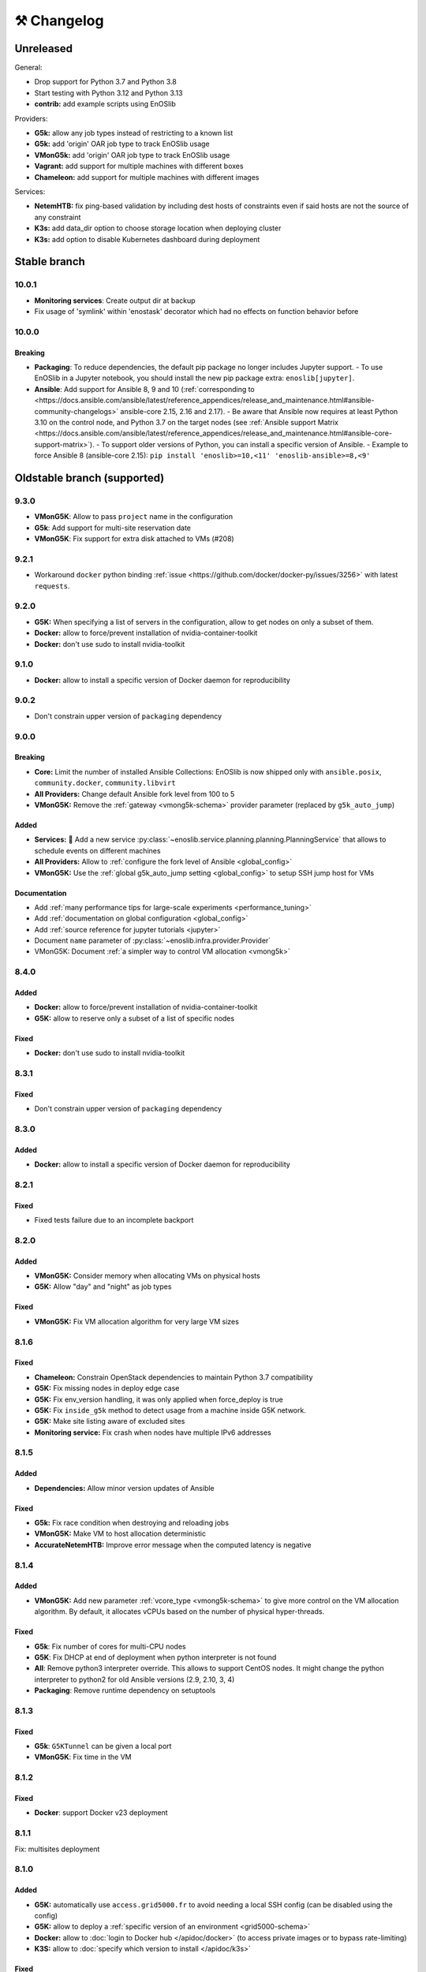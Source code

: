 ⚒️ Changelog
============

.. _unreleased:

Unreleased
~~~~~~~~~~

General:

- Drop support for Python 3.7 and Python 3.8
- Start testing with Python 3.12 and Python 3.13
- **contrib:** add example scripts using EnOSlib

Providers:

- **G5k:** allow any job types instead of restricting to a known list
- **G5k:** add 'origin' OAR job type to track EnOSlib usage
- **VMonG5k:** add 'origin' OAR job type to track EnOSlib usage
- **Vagrant:** add support for multiple machines with different boxes
- **Chameleon:** add support for multiple machines with different images

Services:

- **NetemHTB:** fix ping-based validation by including dest hosts of constraints even if said hosts are not the source of any constraint
- **K3s:** add data_dir option to choose storage location when deploying cluster
- **K3s:** add option to disable Kubernetes dashboard during deployment

Stable branch
~~~~~~~~~~~~~


.. _v10.0.1:

10.0.1
-------

- **Monitoring services**: Create output dir at backup
- Fix usage of 'symlink' within 'enostask' decorator which had no effects on function behavior before


.. _v10.0.0:

10.0.0
-------

Breaking
++++++++

- **Packaging**: To reduce dependencies, the default pip package no longer includes Jupyter support.
  - To use EnOSlib in a Jupyter notebook, you should install the new pip package extra: ``enoslib[jupyter]``.
- **Ansible**: Add support for Ansible 8, 9 and 10 (:ref:`corresponding to <https://docs.ansible.com/ansible/latest/reference_appendices/release_and_maintenance.html#ansible-community-changelogs>`
  ansible-core 2.15, 2.16 and 2.17).
  - Be aware that Ansible now requires at least Python 3.10 on the control node, and Python 3.7 on the target nodes (see :ref:`Ansible support Matrix <https://docs.ansible.com/ansible/latest/reference_appendices/release_and_maintenance.html#ansible-core-support-matrix>`).
  - To support older versions of Python, you can install a specific version of Ansible.
  - Example to force Ansible 8 (ansible-core 2.15): ``pip install 'enoslib>=10,<11' 'enoslib-ansible>=8,<9'``


Oldstable branch (supported)
~~~~~~~~~~~~~~~~~~~~~~~~~~~~

.. _v9.3.0:

9.3.0
-----

- **VMonG5K**: Allow to pass ``project`` name in the configuration
- **G5k**: Add support for multi-site reservation date
- **VMonG5K**: Fix support for extra disk attached to VMs (#208)


.. _v9.2.1:

9.2.1
-----

- Workaround ``docker`` python binding :ref:`issue <https://github.com/docker/docker-py/issues/3256>` with latest ``requests``.


.. _v9.2.0:

9.2.0
-----

- **G5K:** When specifying a list of servers in the configuration, allow to get
  nodes on only a subset of them.
- **Docker:** allow to force/prevent installation of nvidia-container-toolkit
- **Docker:** don't use sudo to install nvidia-toolkit


.. _v9.1.0:

9.1.0
-----

- **Docker:** allow to install a specific version of Docker daemon for reproducibility


.. _v9.0.2:

9.0.2
-----

- Don't constrain upper version of ``packaging`` dependency


.. _v9.0.0:

9.0.0
-----

Breaking
++++++++

- **Core:** Limit the number of installed Ansible Collections:
  EnOSlib is now shipped only with ``ansible.posix``, ``community.docker``, ``community.libvirt``
- **All Providers:** Change default Ansible fork level from 100 to 5
- **VMonG5K:** Remove the :ref:`gateway <vmong5k-schema>` provider parameter (replaced by ``g5k_auto_jump``)

Added
+++++

- **Services:** 🚀 Add a new service :py:class:`~enoslib.service.planning.planning.PlanningService` that allows to schedule events on different machines
- **All Providers:** Allow to :ref:`configure the fork level of Ansible <global_config>`
- **VMonG5K:** Use the :ref:`global g5k_auto_jump setting <global_config>` to setup SSH jump host for VMs

Documentation
+++++++++++++

- Add :ref:`many performance tips for large-scale experiments <performance_tuning>`
- Add :ref:`documentation on global configuration <global_config>`
- Add :ref:`source reference for jupyter tutorials <jupyter>`
- Document ``name`` parameter of :py:class:`~enoslib.infra.provider.Provider`
- VMonG5K: Document :ref:`a simpler way to control VM allocation <vmong5k>`



.. _v8.4.0:

8.4.0
-----

Added
+++++

- **Docker:** allow to force/prevent installation of nvidia-container-toolkit
- **G5K:** allow to reserve only a subset of a list of specific nodes

Fixed
+++++

- **Docker:** don't use sudo to install nvidia-toolkit


.. _v8.3.1:

8.3.1
-----

Fixed
+++++

- Don't constrain upper version of ``packaging`` dependency


.. _v8.3.0:

8.3.0
-----

Added
+++++

- **Docker:** allow to install a specific version of Docker daemon for reproducibility


.. _v8.2.1:

8.2.1
-----

Fixed
+++++

- Fixed tests failure due to an incomplete backport


.. _v8.2.0:

8.2.0
-----

Added
+++++

- **VMonG5K:** Consider memory when allocating VMs on physical hosts
- **G5K:** Allow "day" and "night" as job types

Fixed
+++++

- **VMonG5K:** Fix VM allocation algorithm for very large VM sizes


.. _v8.1.6:

8.1.6
-----

Fixed
+++++

- **Chameleon:** Constrain OpenStack dependencies to maintain Python 3.7 compatibility
- **G5K:** Fix missing nodes in deploy edge case
- **G5K:** Fix env_version handling, it was only applied when force_deploy is true
- **G5K:** Fix ``inside_g5k`` method to detect usage from a machine inside G5K network.
- **G5K:** Make site listing aware of excluded sites
- **Monitoring service:** Fix crash when nodes have multiple IPv6 addresses


.. _v8.1.5:

8.1.5
-----

Added
+++++

- **Dependencies:** Allow minor version updates of Ansible

Fixed
+++++

- **G5k:** Fix race condition when destroying and reloading jobs
- **VMonG5K:** Make VM to host allocation deterministic
- **AccurateNetemHTB:** Improve error message when the computed latency is negative


.. _v8.1.4:

8.1.4
-----

Added
+++++

- **VMonG5K:** Add new parameter :ref:`vcore_type <vmong5k-schema>` to give more
  control on the VM allocation algorithm. By default, it allocates vCPUs based on
  the number of physical hyper-threads.

Fixed
+++++

- **G5k**: Fix number of cores for multi-CPU nodes
- **G5K**: Fix DHCP at end of deployment when python interpreter is not found
- **All**: Remove python3 interpreter override. This allows to support CentOS nodes.
  It might change the python interpreter to python2 for old Ansible versions (2.9, 2.10, 3, 4)
- **Packaging**: Remove runtime dependency on setuptools


.. _v8.1.3:

8.1.3
-----

Fixed
+++++

- **G5k**: ``G5KTunnel`` can be given a local port
- **VMonG5K**: Fix time in the VM


.. _v8.1.2:

8.1.2
-----

Fixed
+++++

- **Docker**: support Docker v23 deployment

.. _v8.1.1:

8.1.1
-----

Fix: multisites deployment

.. _v8.1.0:

8.1.0
-----

Added
+++++

- **G5K:** automatically use ``access.grid5000.fr`` to avoid needing a local SSH config (can be disabled using the config)
- **G5K:** allow to deploy a :ref:`specific version of an environment <grid5000-schema>`
- **Docker:** allow to :doc:`login to Docker hub </apidoc/docker>` (to access private images or to bypass rate-limiting)
- **K3S:** allow to :doc:`specify which version to install </apidoc/k3s>`

Fixed
+++++

- **K3S:** fix setup for K3S >= 1.24

Changed
+++++++

- Big typing improvements
- Enforce ``isort`` pre-commit hook
- Advertise support for Ansible 7

.. _v8.0.0:

8.0.0
-----

Added
+++++

- 🚀 :doc:`Chameleon Edge provider </tutorials/chameleon>`
- 🚀 :py:class:`~enoslib.infra.providers.Providers`: a provider that can sync resources on multiple platforms

General changes
+++++++++++++++

- Python 3.10 support
- Introduce provider-specific pip packages to make dependencies
  optional. The base ``enoslib`` package now only supports Grid'5000, but
  you can install the following pip package variants:
  ``enoslib[vagrant]``, ``enoslib[chameleon]``, ``enoslib[iotlab]``,
  ``enoslib[distem]``, or ``enoslib[all]`` for everything.
- Increase the supported Ansible version range (>=2.9,<=6.3)

New providers features
++++++++++++++++++++++

- **g5k:** use standard Grid'5000 environment by default instead of deploying
  a ``debian11-nfs`` image:

  - this is the same behaviour as the (now deprecated)
    ``allow_classic_ssh`` job type
  - this new default behaviour is much faster to provision and matches the
    behaviour of native Grid'5000 tools
  - however, this might impact your experiments because the standard
    environment comes with many more tools than ``debian11-nfs``
  - if you want accurate control on the software environment, you should
    always use the ``deploy`` job type

- **g5k:** env name is now required when using the ``deploy`` job type
- **g5k:** simplify configuration by auto-configuring primary network if not specified
- **g5k:** :ref:`add support <g5k_reservable_disks>` for `reservable disks <https://www.grid5000.fr/w/Disk_reservation>`_
- **g5k:** :py:meth:`provider.destroy() <enoslib.infra.enos_g5k.provider.G5kBase.destroy>` can now wait for a state change (use ``wait=True``)
- **g5k:** expose the jobs through the :py:attr:`provider.jobs <enoslib.infra.enos_g5k.provider.G5kBase.jobs>` property
- **g5k:** Introduce :py:func:`~enoslib.infra.enos_g5k.g5k_api_utils.enable_home_for_job` and :py:func:`~enoslib.infra.enos_g5k.g5k_api_utils.enable_group_storage` to allow to mount NFS storage provided by Grid'5000 (either user home or a group storage)
- **g5k:** Add support for ``container`` OAR job types.
- **g5k:** Add support for ``besteffort`` OAR queue.
- **vmong5k:** support multisite deployment.

Providers fixes
+++++++++++++++

- **g5k:** fix global kavlan configuration: when a node was located on another
  site as the global kavlan network, it was not actually put in the kavlan
  network (calls to the Kavlan API were silently failing).
- **g5k:** fix missing nodes in roles when using multi-sites deployments
- **g5k:** use new Providers mechanism for multi-sites reservations.  This
  fixes several issues with multi-sites experiments:

  - only relevant sites are queried
  - partial job reloading now works as expected (e.g. reloading a job on
    one site while creating a new job on another site)

- **g5k:** fix an issue on the reservation date preventing multisite deployment
- **g5k:** reduce number of log entries printed at the info level
- **g5k:** fix misleading deployment logging

Services
++++++++

- **Netem:** Introduce :py:class:`~enoslib.service.emul.htb.AccurateNetemHTB` to apply more accurate network latency between node.
  This takes into account the physical delay of targeted paths
- **NetemHTB:** add support for constraints on IPv6 addresses
- **NetemHTB:** loss parameter is explicitly a percentage
- **Netem:** Introduce ``fping_stats`` static method to read from the backuped
  file easily after a call to ``validate``.
- **k3s:** refresh service (deploy the dashboard automatically)

Library
+++++++

- **api:** change :py:func:`~enoslib.api.ensure_python3` to pull fewer
  Debian packages (only ``python3`` itself)
- **api:** change default behaviour of
  :py:func:`~enoslib.api.ensure_python3` to no longer create a ``python ->
  python3`` symlink by default.
- **api:** add :py:func:`~enoslib.check` function to validate basic functionality of Enoslib
- **api:** :py:func:`~enoslib.api.actions` can now take fqdn names (e.g. ``ansible.builtin.shell``).
  This allows for using any third party Ansible modules.
- **api:** :py:func:`~enoslib.api.actions`  can now takes the top-level ``vars`` options.
- **Host:** expose :py:meth:`~enoslib.objects.Host.get_extra`,
  :py:meth:`~enoslib.objects.Host.set_extra`, and
  :py:meth:`~enoslib.objects.Host.reset_extra` methods to manipulate the
  extra vars of the host.
- Remove warning about empty host list (Ansible>=2.11 only)

Documentation
+++++++++++++

- **vmong5k:** document :ref:`how to mount home directory or group storage
  on the VMs <vmong5k_home_directory>`
- **chameleon:** update chameleon tutorial with an :doc:`edge-to-cloud example </tutorials/chameleon>`
- **g5k:** update all :doc:`Grid'5000 tutorials </tutorials/grid5000>` to be
  more progressive and to showcase new features
- **enoslib-tutorials** is now a standalone repo (imported as submodule here)
- **they-use-it:** add hal-03654722, 10.1109/CCGrid54584.2022.00084

Internals
+++++++++

- **all:** Provider(s) can now take a name
- **all:** introduce ``test_slot``, ``set_reservation`` at the interface level
  (prepare multi-provider experiment).  This will test if a slot (time x
  resource) can be started on the corresponding platform
- **iotlab:** Implement ``test_slot`` (non naïve implementation)
- **g5k:** Implement ``test_slot`` (non naïve implementation)
- **g5k:** remove Execo dependency
- **CI:** use pylint and type checking to improve static analysis


Unsupported versions
~~~~~~~~~~~~~~~~~~~~


.. _v7.2.1:

7.2.1
-----

- jupyter is an optional dependency (if you want to have rich output)
  ``pip install enoslib[jupyter]``


.. _v7.2.0:

7.2.0
-----

- Upgrade and relax Ansible possible versions (from 3.X to 5.X)
- API: fix a wrong inheritance that prevents ``stdout_callback`` to be taken into account.
- Config: Introduce ``pimp_my_lib`` boolean config key to enforce a special
  stdout_callback based on `rich <https://github.com/Textualize/rich>`_. The
  rationale is to have nicer and more compact outputs for Ansible tasks (e.g.
  ``api.actions`` and ``api.run*``)
- Add an optional dependency ``jupyter`` to install extra library dedicated to
  running EnOSlib from Jupyter.
- API: Introduce an ``init_logging`` function: setup a good-enough logging mecanism.
- Config: add a ``dump_results`` key to enable remote actions result collection
  in a file.
- Dstat: add an ``to_pandas`` static method to load all the metrics previously
  backuped to pandas. This avoids to know the internal directory structures
  EnOSlib uses.
- VMonG5K: Allow to specify the domain type (``kvm`` for hardware assisted
  virtualizaton / ``qemu`` full emulation mode)
- VMonG5K: Allow to specify a reservation date


.. _v7.1.2:

7.1.2
-----

- IOTlab: support for RPI3 added
- G5k: firewall context manager clean the firewall rules when an exception is
  raised.
- Conda: introduce ``conda_from_env`` to infer conda prefix location and current
  environment from environmental variables
- Docker: adapt to debian11


.. _v7.1.1:

7.1.1
-----

- api: `Results` exposes a `to_dict` method (purpose is to json serialize)


.. _v7.1.0:

7.1.0
-----

- G5k: add reconfigurable firewall facilities (see provider doc). This
  allows to create an opening rule and delete it later.
- api: custom stdout callback is now use as a regular plugin.  This allows
  to confgure the stdout plugin using the Ansible configuration file


.. _v7.0.1:

7.0.1
-----

- svc/skydive: update to new Roles datastructure


.. _v7.0.0:

7.0.0
-----

- Introduce a way to configure the library.
  For now this can be used to control the cache used when accessing the G5k API.
- Jupyter integration
    - Provider configuration, roles and networks can be displayed in a rich format in a jupyter notebook
    - There is an ongoing effort to port such integration in various part of the library
- api/objects: introduce ``RolesLike`` type: something that looks like to
  some remote machines.  More precisely, it's a Union of some types: a
  ``Host``, a list of Host or a plain-old ``Roles`` datastructure. It's
  reduce the number of function of the API since function overloading
  isn't possible in Python.
- api:run_command: can now use ``raw`` connections (no need for python at the dest)
- api: introduce `bg_start`, `bg_stop` that generates the command for
  starting/stopping backgroung process on the remote nodes.
  see also below
- api: introduce `background` keyword. It serves the same purpose of
  `bg_start/end` but is more generic in the sense that many modules can benefit
  from the keyword and it doesn't have any dependencies. Under the hood this will
  generate an async Ansible tasks with infinite timeout.
- api:``populate_keys``: make sure the public key is added only once to the remote `authorized_keys`
- svc/dstat: make it a context manager, adapt the examples
- svc/tcpdump: make it a context manager, adapt the examples
- svc/locust: update to the latest version. align the API to support
  parameter-less ``deploy`` method (run ``headless`` by default)
- Doc: they-use-it updated
- g5k: NetworkConf doesn't need an id anymore.
    The ``id`` is still mandatory when using a dictionnary to build the whole configuration.



.. _v6.2.0:

6.2.0
-----

- svc/docker: now installs `nvidia-container-toolkit` if deemed relevant (on
  nodes that have a NVidia GPU card).
- svc/monitoring: now configures an `nvidia-smi` input on nodes that have a
  NVidia GPU card and the nvidia container runtime. Add an example to show how to
  make both service together to get some GPU metrics in the collector.
- docs: fixed missing network selection in ``tuto_svc_netem_s.py``
- jinja2 3.x compatibility

Possibly breaking:

- We've relaxed the Ansible version that is pulled when installing EnOSlib.
  Version ranging from Ansible 2.9 to Ansible 4 (excluded) are now accepted.
  There's a potential risk that some corner cases are broken (nothing bad has been
  detected though ... 🤞)
  This was necessary to get benefit from the latest modules version.
  EnOSlib can benefit from any (third party or updated core) collections
  installed locally.


.. _v6.1.0:

6.1.0
-----

Breaking:

- svc/netem-htb: Rework on the various service APIs. Now the user can use
  a builder pattern to construct its network topology with Netem and
  NetemHTB.  Check the examples to see how it looks like. Unfortunately
  this breaks the existing APIs.

Misc:

- provider: Openstack provider fixed
- api: add ``run_once`` and ``delegate_to`` keywords
- api: add ``populate_keys`` that populate ssh keys on all hosts (use case:
  MPI applications that needs to all hosts to be ssh reachable)
- tasks: env implements ``__contains__`` (resp. ``setdefault``) to check if a
  key is in the env (resp. set a default value) (cherry-pick from 5.x)
- svc/monitoring: remove the use of explicit ``become`` in the deployment


.. _v6.0.4:

6.0.4
-----

- svc/docker: allow to specify a port (cherry-pick from 5.x)
- doc: fix typo  + some improvements (emojis)
- api/play_on: now accepts an Ansible Inventory (cherry-pick from 5.x)


.. _v6.0.3:

6.0.3
-----

- svc:netem: fix an issue with missing self.extra_vars
- svc:monitoring: stick to influxdb < 2 for now (influxdb2 requires an auth)


.. _v6.0.2:

6.0.2
-----

- doc/G5k: Add an example that makes use of the internal docker registries
  of Grid'5000


.. _v6.0.1:

6.0.1
-----

- doc: install instructions on the front page
- doc/G5k: Document G5kTunnel


.. _v6.0.0:

6.0.0 (the IPv6 release and plenty other stuffs)
------------------------------------------------

- Beware this versions has breaking changes in various places
- Networks from the various providers deserved a true abstraction: it's done.

  - ``provider.init`` now returns two similar data structures: Compute roles
    (aka ``roles``) and networks roles (``aka networks``). Both are
    dictionnaries of ``Host`` (resp. ``Networks``) indexed by the user provided
    tags.

  - Networks returned by a provider encompass IPv4 and IPv6 networks. User
    can filter them afterwards based on the wanted type.
    For instance a user reserving a vlan on Grid'5000 will be given two networks
    corresponding to the IPv4 kavlan network and its IPv6 counterpart.

  - Most of services have been updated to support the above change.

- Introduce ``enoslib.objects`` to organise library level objects. You'll
  find there ``Host`` and ``Network`` data structure and some other objects definitions.

- ``Host`` now have a ``net_devices`` and ``processor`` attributes. These
  attributes is populated by ``sync_info`` API function with the actual network
  devices information (IPv4/IPv6 addresses, device type...) and processor
  information.

- ``Host`` now have a ``processor`` attribute. This attribute is populated by
  ``sync_info`` API function with the actual processor information (number of
  cores, number of threads...)

- Netem service has been split in two parts. First, you can enforce in and
  out limitations on remote NIC cards (see ``netem`` module). Ingress
  limitations use virtual ifbs. Second do the same but allow to add filters
  (based on Hierarchical Token Bucket) on the queuing discipline to set
  heterogeneous limitations on a single NIC card (see ``htb`` module).

- API: ``discover_networks`` is now ``sync_info`` as it syncs more than networks.

- API: ``wait_for`` is the new name for ``wait_ssh``. The rationale is that
  we actually defer the connection to one Ansible plugin (which may or may not
  be the SSH plugin)

- API: ``run_ansible`` implements a retry logic independent to the connection
  plugin used.

- API: functions that calls ``run_ansible`` now accepts keyword arguments
  that are passed down the stack (instead of being explicit). This includes
  ``extra_vars``ansible_retries``.

- Introduce ``enoslib.docker`` module to manage docker containers as first
  class citizens. In particular, ``DockerHost`` is a specialization of
  ``Host``.

- Introduce ``enoslib.local`` to manage the local machine as an EnOSlib host.

- Providers: Any provider can now be used using a context manager. The
  resources will be release when leaving the context.

- Documentation has been reorganized and now uses a new theme (pydata-sphinx-theme)

- Note that the Openstack provider is broken currently.


.. _v5.5.4:

5.5.4
-----

- tasks: env implements ``__contains__`` (resp. ``setdefault``) to check if a
  key is in the env (resp. set a default value)


.. _v5.5.3:

5.5.3
-----

- api: ``play_on`` can be called with an inventory file



.. _v5.5.2:

5.5.2
-----

- svc/docker: allow to specify a port


.. _v5.5.1:

5.5.1
-----

- G5k: support for ``exotic`` job type. If you want to reserve a node on
  exotic hardware, you can pass either ``job_type=[allow_classic_ssh, exotic]``
  or ``job_type=[deploy, exotic]``. Passing a single string to ``job_type`` is
  also possible (backward compatibility)


.. _v5.5.0:

5.5.0
-----

-  	🎉 New provider	🎉: Iotlab provides resources on https://www.iot-lab.info/.

  - Reserve nodes and run some actions (radio monitoring, power consumption, run modules on A8 nodes)

  - Connection between Grid'5000 and Fit:

    - Using Grid'5000 VPN: allow bi-redirectionnal communication over IPv4

    - Using IPv6: allow transparent communication between both platform (limitation: connection established from Fit to G5k are currently dropped)

- Monitoring Service:

    - The monitoring stack can span both Grid'5000 (ui, collector, agents) and Fit platform (agents only).

-✨ New Dask Service ✨: Deploy a Dask cluster on your nodes.

    - Replace the former Dask Service and allow for on demand computation (*just in time* deployment.)

    - Example updated accordingly

- G5k: G5kTunnel context manager to automatically manage a tunnel from your current machine to Grid'5000 machines.


.. _v5.4.3:

5.4.3
-----

- G5k: returned Host.address was wrong when using vlans
- Doc: fix execo url


.. _v5.4.2:

5.4.2
-----

- Doc: G5k change tutorial URL
- G5k: Align the code with the new REST API for vlans (need python-grid5000 >= 1.0.0)


.. _v5.4.1:

5.4.1
-----

- Service/docker: swarm support


.. _v5.4.0:

5.4.0
-----

- Support ``from enoslib import *``
- G5k: surgery in the provider: dictectomy.
    - extra: allow job inspection through ``provider.hosts`` and ``provider.networks``
- G5k: reservation at the server level is now possible
    Use case: you need a specific machine (or certain number of machines over a specific set of machines)
- G5k: configuration can take the project as a key
- Doc: G5k uniformize examples


.. _v5.3.4:

5.3.4
-----

- G5k: make the project configurable (use the project key in the
  configuration)


.. _v5.3.3:

5.3.3
-----

- G5k: fix an issue when dealing with global vlans


.. _v5.3.2:

5.3.2
-----

- VMonG5k: resurrect nested kvm


.. _v5.3.1:

5.3.1
-----

- Doc: Add E2Clab


.. _v5.3.0:

5.3.0
-----

- Service/dstat: migrate to ``dool`` as a ``dstat`` alternative
- Fix Ansible 2.9.11 compatibility


.. _v5.2.0:

5.2.0
-----

- Api: Add ``get_hosts(roles, pattern_hosts="all")`` to retrieve a list of host matching a pattern
- Doc: Fix netem example inclusion



.. _v5.1.3:

5.1.3
-----

- Tasks: Fix an issue with predefined env creation
- Service/dstat: Fix idempotency of deploy


.. _v5.1.2:

5.1.2
-----

- Tasks: automatic ``env_name`` change to remove colons from the name


.. _v5.1.1:

5.1.1
-----

- Netem: Better support for large deployment (introduce `chunk_size` parameter)


.. _v5.1.0:

5.1.0
-----

- Tasks:
    - review the internal of the implementation
    - support for nested tasks added
- Doc:
    - Add autodoc summary in the APIs pages (provided by autodocsumm)
    - Align some examples with the new Netem implementation


.. _v5.0.0:

5.0.0
-----

- Upgrade Ansible to 2.9 (python 3.8 now supported)
- Service/conda: new service to control remote conda environments.
  Introduce `conda_run_command` (resp. `conda_play_on`) that
  wraps `api.run_command` (resp. `api.play_on`) and launch commands
  (resp. modules) in the context of an conda environment.
- Service/dask: deploy a Dask cluster (use the Conda service)
- VMonG5K:
    - allow to attach an extra disk to the virtual machines
    - improve documentation.
- Service/SimpleNetem: A simplified version of the Netem Service
  that sets homogeneous constraints on hosts.
- Service/Netem:
    - Fix an issue when the interface names contains a dash.
    - Fix: `symetric: False` wasn't taken into account
    - Speed up the rules deployment (everything is pre-generated on python side)
    - (BREAKING): Netem Schema
        - `groups` or `except` keys are now mandatory in the decription
        - `enable` key has been removed.
- Api: Add `when` in the top-level kwargs of `play_on` modules.
- Service/dstat: use a named session.


.. _v4.11.0:

4.11.0
------

- Service/docker:
    - Allow to mount the whole docker dir elsewhere
      (e.g in /tmp/docker instead of /var/lib/docker)
    - Default to registry:None, meaning that this will
      deploy independent docker daemons


.. _v4.10.1:

4.10.1
------

- Service/dstat: doc
- service/monitoring: typecheck



.. _v4.10.0:

4.10.0
------

- Service/dstat: add a new dstat monitoring
- Doc: some fixes (comply with the discover_networks)


.. _v4.9.4:

4.9.4
-----

- Doc: some fixes


.. _v4.9.3:

4.9.3
-----

- Doc: some fixes / add a ref


.. _v4.9.2:

4.9.2
-----

- Doc: add some refs in they-use-it.rst


.. _v4.9.1:

4.9.1
-----

- Fix: include the missing BREAKING change of 4.9.0


.. _v4.9.0:

4.9.0
------

- Doc: Add a ref
- Service/locust: Fix density option
- Service/Netem: support for bridged networks
- Api/BREAKING: `discover_networks` doesn't have side effects anymore on the hosts.


.. _v4.8.12:

4.8.12
------

- Doc: Simplify network emulation example


.. _v4.8.11:

4.8.11
------

- VMonG5K: Don't fail if #pms > #vms
- Doc: add madeus-openstack-benchmarks
- Service/locust: review, add a density option that controls
  the number of slave to start on each node.
- Doc: Expose the Locust documentation


.. _v4.8.10:

4.8.10
------

- Service/monitoring: allow for some customisations
- VMonG5K: use the libvirt directory for all the operations


.. _v4.8.9:

4.8.9
-----

- Service/netem: fix validate when network is partitioned


.. _v4.8.8:

4.8.8
-----

- Doc: Add content for quick access
- Doc: Add parameters sweeper tutorial


.. _v4.8.7:

4.8.7
-----

- Doc: clean and use continuation line
- Service/docker: remove useless statement


.. _v4.8.6:

4.8.6
-----

- Api/play_on: don't gather facts twice
- VMonG5k: 🐎 enable virtio for network device 🐎
- Service/monitoring: add the influxdb datasource automatically


.. _v4.8.5:

4.8.5
-----

- Api: Introduce ``ensure_python[2,3]`` to make sure python[2,3]
  is there and make it the default version (optionally)
- Api: ``wait_ssh`` now uses the raw module
- Api: rename some prior with a double underscore (e.g. ``__python3__``)


.. _v4.8.4:

4.8.4
-----

- Doc: Handling of G5k custom images
- Host: Implementation of the __hash__() function
- API: ``play_on`` offers new strategies to gather Ansible facts
- type: Type definitions for Host, Role and Network


.. _v4.8.3:

4.8.3
-----

- G5K/api: job_reload_from_name fix for anonymous user
- Doc: some cleaning, advertise mattermost channel


.. _v4.8.2:

4.8.2
-----

- VMonG5K: some cleaning
- Host: copy the passed extra dict
- Skydive: fix docstring


.. _v4.8.1:

4.8.1
-----

- Service/Monitoring: fix collector_address for telegraf agents


.. _v4.8.0:

4.8.0
-----

- Enforce python3.6+ everywhere
- Add more functionnal tests
- Api: ``play_on`` accepts a ``priors`` parameters
- Add ``run`` command for simplicity sake
- ``enoslib.host.Host`` is now a dataclass
- Typecheck enabled in CI


.. _v4.7.0:

4.7.0
-----

- G5k: Default to Debian10
- Vagrant: Defaut to Debian10
- VMonG5k:
    - Default to Debian10
    - Activate VLC console (fix an issue with newest G5K virt images...)
    - Run VMs as root


.. _v4.6.0:

4.6.0
-----

- Chameleon: minor fixes, support for the primer example
- Vagrant: customized name and config is now supported
- Locust/service: initial version (locust.io)
- G5k: support for arbitrary SSH key


.. _v4.5.0:

4.5.0
-----

- Dependencies: upgrade python-grid5000 to 0.1.0+
- VMonG5K/API break: use g5k api username instead of USER environment variable
- VMonG5K: make the provider idempotent


.. _v4.4.5:

4.4.5
-----

- Doc: some fixes
- VMonG5k: change gateway description


.. _v4.4.4:

4.4.4
-----

- Doc: distem makes use of stretch image by default


.. _v4.4.3:

4.4.3
-----

- Doc: Doc updates (readme and distem)


.. _v4.4.2:

4.4.2
-----

- Doc: update distem tutorial


.. _v4.4.1:

4.4.1
-----

- Catch up changelog


.. _v4.4.0:

4.4.0
-----

- New provider: Distem


.. _v4.3.1:

4.3.1
-----

- G5k: fix walltime > 24h


.. _v4.3.0:

4.3.0
-----

- G5k: ``get_api_username`` to retrieve the current user login
- Doc: fix ``play_on``


.. _v4.2.5:

4.2.5
-----

- Services: Add missing files in the wheel


.. _v4.2.4:

4.2.4
-----

- Skydive: Fix topology discovery
- Doc: Fix ``pattern_hosts`` kwargs


.. _v4.2.3:

4.2.3
-----

- Doc: Factorize readme and doc index


.. _v4.2.2:

4.2.2
-----

- Doc: Fix sphinx warnings


.. _v4.2.1:

4.2.1
-----

- Fix changelog syntax


.. _v4.2.0:

4.2.0
-----

- Service: Add skydive service
- Service: Internal refactoring


.. _v4.1.1:

4.1.1
-----

- Catch-up changelog for 4.1.x



.. _v4.1.0:

4.1.0
-----

- API(breaks): Introduce ``patterns_hosts`` as a keyword argument
- API: Introduce ``gather_facts`` function
- Doc: Fix python3 for virtualenv on g5k
- API: Allow top level and module level arguments to be passed
  in ``run_command`` and ``play_on``
- G5K: Use ring to cache API requests results
- API: Support for ``raw`` module in ``play_on``
- Black formatting is enforced


.. _v4.0.3:

4.0.3
-----

- Doc: Fix netem service link


.. _v4.0.2:

4.0.2
-----

- Doc: Add a placement example (vmong5k)


.. _v4.0.1:

4.0.1
-----

- Doc: Capitalize -> EnOSlib


.. _v4.0.0:

4.0.0
-----

- Service: add Netem service as a replacement for ``(emulate|reset|validate)_network`` functions.
  Those functions have been dropped
- Service: add Docker service. Install the docker agent on all your nodes and
  optionally a docker registry cache
- Upgrade jsonschema dependency
- Migrate sonarqube server
- Vagrant: OneOf for ``flavour`` and ``flavour_desc`` has been fixed
- Api: ``play_on`` tasks now accept a ``display_name`` keyword. The string will
  be displayed on the screen as the name of the command.


.. _v3.4.2:

3.4.2
-----

- Service: fix example


.. _v3.4.1:

3.4.1
-----

- Service: monitoring update doc


.. _v3.4.0:

3.4.0
-----

- Introduce a monitoring service (quickly deploy a monitoring stack)
- API: Add `display_name` kwargs in `play_on` (debug/display purpose)


.. _v3.3.3:

3.3.3
------

- Doc: in using-tasks include whole python script


.. _v3.3.2:

3.3.2
------

- Doc: fix using-tasks output


.. _v3.3.1:

3.3.1
------

- Doc: Include changelog in the documentation
- ChameleonBaremetal: fix tutorial


.. _v3.3.0:

3.3.0
------

- G5k: automatic redepoy (max 3) when nodes aren't deployed correctly


.. _v3.2.4:

3.2.4
------

- Avoid job_name collision from 2 distinct users


.. _v3.2.3:

3.2.3
------

- Fix an issue with emulate_network (it now uses `inventory_hostname`)


.. _v3.2.2:

3.2.2
------

- VMonG5k: fix the networks returned value


.. _v3.2.1:


3.2.1
------

- G5k: Fix static driver


.. _v3.2.0:

3.2.0
------

- VMonG5K: Enables taktuk for image broadcast


.. _v3.1.4:

3.1.4
------

- Doc: Fix network_emulation conf


.. _v3.1.3:

3.1.3
------

- Doc: add missing files


.. _v3.1.2:

3.1.2
------

- Doc: Document network emulation


.. _v3.1.1:

3.1.1
------

- Doc: VMonG5K warning about the `working_dir` being removed


.. _v3.1.0:

3.1.0
------

- VMonG5k: expose `start_virtualmachines` function


.. _v3.0.1:

3.0.1
------

- Doc: Add VMonG5k primer
- Doc: Secure credential file


.. _v3.0.0:

3.0.0
------

- [G5k]: now uses python-grid5000 for all the interactions with Grid'5000
- [VMonG5K]: Add a gateway option
- [VMonG5K]: Coerce to `enoslib.Host` before returning from init.


.. _v2.2.10:

2.2.10
------

- Doc: use std env for primer on g5k


.. _v2.2.9:

2.2.9
------

- Doc add 10.1109/TPDS.2019.2907950


.. _v2.2.8:

2.2.8
------

- Dependencies: add pyyaml and be a bit strict
- tasks: add the knowledge of host datastructure when deserializing
- Vagrant: force gateway ip to string
- Doc: add performance tuning section


.. _v2.2.7:

2.2.7
------

- Doc: Gender equality fix


.. _v2.2.6:

2.2.6
------

- Doc: static provider
- Doc: various fixes


.. _v2.2.5:

2.2.5
------

- CI: add `play_on` functional test


.. _v2.2.4:

2.2.4
------

- Doc: Update Primer (add g5k example)


.. _v2.2.3:

2.2.3
------

- API: fix `gather_facts=False` in `play_on`


.. _v2.2.2:

2.2.2
------

- Doc: put project boostrap at the end (formerly quickstart)


.. _v2.2.1:

2.2.1
------

- Doc: add EnOSlib primer
- API: discover_network now add `<network>_ip` and `<network>_dev` in the hosvars


.. _v2.2.0:

2.2.0
------

- API: Introduce `play_on` context_manager to describe a playbook directly from python


.. _v2.1.0:

2.1.0
------

- API: In memory inventory. Generating a inventory file is not mandatory anymore.
       On can pass the provider roles in most of the API calls.
- VMonG5K: allow to specify a working directory
- Dependencies: Upgrade Ansible to latest stable (2.7.x)


.. _v2.0.2:

2.0.2
------

- (breaking) VMonG5K/Vagrant: Unify code. `flavour_desc` dict can be used after
  building the MachineConfiguration.


.. _v2.0.1:

2.0.1
------

- VMonG5K: Package was missing site.yml file


.. _v2.0.0:

2.0.0
------

Warning breaking changes:

- EnOSlib is python3.5+ compatible exclusively.

- Provider: a provider must be given a configuration object. You can build it
  from a dictionnary (this mimics EnOSlib 1.x) or build it programmaticaly. In
  pseudo code, changes are needed in your code as follow:
  ```
  from enoslib.infra.enos_g5k.configuration import Configuration
  from enoslib.infra.enos_g5k.provider import G5k
  ...
  conf = Configuration.from_dictionnary(provider_conf)
  g5k = G5k(conf)
  ...
  ```

- Provider: Configuration object
  The configuration object aim at ease the process of building configuration for
  providers. It can be validated against a jsonschema defined for each provider.
  Validation is implicit using `from_dictionnary` or explicit using the
  `finalize()` method of the configuration.

- Doc: Update docs to reflect the above

- VMonG5K: new provider that allows to start virtual machines on G5K.


.. _v1.12.3:

1.12.3
------

- API: `utils.yml` playbook now forces fact gahering.
- Misc: initial gitlab-ci supports


.. _v1.12.2:

1.12.2
------

- G5K: Refix an issue when number of nodes is zero


.. _v1.12.1:

1.12.1
------

- G5K: fix an issue when number of nodes is zero


.. _v1.12.0:

1.12.0
------

- API: `emulate|reset|validate` now accept an extra_vars dict
- G5K: `secondary_networks` are now a mandatory key
- G5K: support for zero nodes roles


.. _v1.11.2:

1.11.2
------

- Make sure role and roles are mutually exclusive


.. _v1.11.1:

1.11.1
------

- Fix empty `config_file` case in enostask


.. _v1.11.0:

1.11.0
------

- G5K: add static oar job support


.. _v1.10.0:

1.10.0
------

- G5K: align the subnet description with the other network
- API: validate_network now filters devices without ip address
- API: check_network now uses JSON serialisation to perform better


.. _v1.9.0:

1.9.0
------

- G5K api: expose get_clusters_sites
- G5K: dhcp is blocking
- G5k: introduce drivers to interact with the platform


.. _v1.8.2:

1.8.2
------

- Chameleon: fix flavor encoding
- Chameleon: Create one reservation per flavor
- Openstack: fix python3 compatibility


.. _v1.8.1:

1.8.1
------

- relax openstack client constraints


.. _v1.8.0:

1.8.0
------

- G5K api: expose exec_command_on_nodes
- Openstack: enable the use of session for blazar
- Openstack: Allow keystone v3 authentification


.. _v1.7.0:

1.7.0
------

- G5K api: fixed get_clusters_interfaces function
- Ansible: group vars were'nt loaded
- Allow fake interfaces to be mapped to net roles


.. _v1.6.0:

1.6.0
------

- G5K: add subnet support
- An enostask can now returns a value
- Openstack/Chameleon: support region name
- Openstack/Chameleon: support for extra prefix for the resources
- Chameleon: use config lease name


.. _v1.5.0:

1.5.0
------

- python3 compatibility
- Confirm with predictable NIC names on g5k


.. _v1.4.0:

1.4.0
------

- Fix the autodoc generation
- Document the cookiecutter generation
- Default to debian9 for g5k


.. _v1.3.0:

1.3.0
------

- Change setup format
- Move chameleon dependencies to extra_require


.. _v1.2.1:

1.2.1
------

- Drop validation of the bandwitdh
- Add missing host file


.. _v1.2.0:

1.2.0
------

- Add reset network


.. _v0.0.6:

0.0.6
------

- add `min` keyword in machine descipriotn on for G5K


.. _v0.0.5:

0.0.5
------

- reservation is supported in g5k provider
- `expand_groups` is available in the api
- `get_cluster_interfaces` is available in the g5k api.


.. _v0.0.4:

0.0.4
------

- Exclude not involved machines from the tc.yml run
- Take force_deploy in g5k provider
- Wait ssh to be ready when `check_network=True` in `generate_inventory`
- Add start/end enostask logging


.. _v0.0.3:

0.0.3
------

- Add static provider
- Add OpenStack provider (and chameleon derivatives)
- Add `provider_conf` validation
- Rearchitect providers
- Add dummy functionnal tests
- Add network emulation


.. _v0.0.2:

0.0.2
------

- Add fake interface creation option un check_network
- Encapsulate check_network in generate_inventory
- Add automatic discovery of network interfaces names/roles
- Add vagrant/g5k provider


.. _v0.0.1:

0.0.1
------

- Initial version
